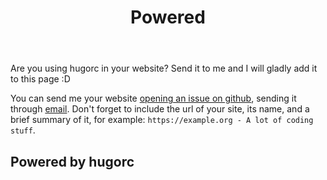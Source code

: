#+title: Powered
#+layout: page

Are you using hugorc in your website? Send it to me and I will gladly add it to
this page :D

You can send me your website [[https://github.com/walizw/hugorc][opening an issue on github]], sending it through
[[mailto:yojan.bustamante@udea.edu.co][email]]. Don't forget to include the url of your site, its name, and a brief
summary of it, for example: =https://example.org - A lot of coding stuff=.

** Powered by hugorc
